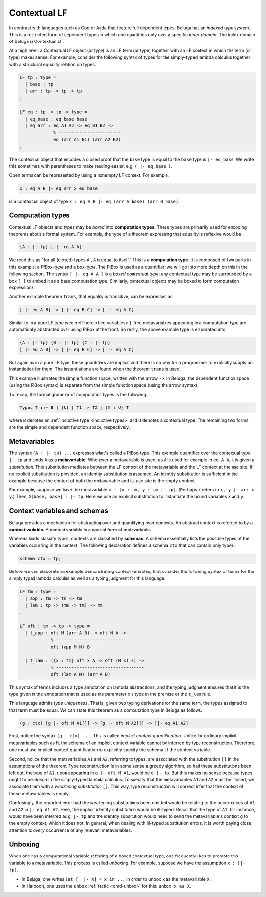 .. _contextual lf:

Contextual LF
=============

In contrast with languages such as Coq or Agda that feature full dependent
types, Beluga has an *indexed type system*. This is a restricted form of
dependent types in which one quantifies only over a specific *index
domain*. The index domain of Beluga is Contextual LF.

At a high level, a Contextual LF object (or type) is an LF term (or type)
together with an LF context in which the term (or type) makes sense.
For example, consider the following syntax of types for the simply-typed lambda
calculus together with a structural equality relation on types.

.. code-block:: Beluga

    LF tp : type =
      | base : tp
      | arr : tp -> tp -> tp
    ;

    LF eq : tp -> tp -> type =
      | eq_base : eq base base
      | eq_arr : eq A1 A2 -> eq B1 B2 ->
                 % ------------------------
                 eq (arr A1 B1) (arr A2 B2)
    ;

The contextual object that encodes a closed proof that the ``base`` type is
equal to the ``base`` type is ``|- eq_base``. We write this sometimes with
parentheses to make reading easier, e.g. ``( |- eq_base )``.

Open terms can be represented by using a nonempty LF context. For example,

.. code-block:: Beluga

    x : eq A B |- eq_arr x eq_base

is a contextual object of type ``x : eq A B |- eq (arr A base) (arr B base)``.

.. _computation types:

Computation types
-----------------

Contextual LF objects and types may be *boxed* into **computation types**. These
types are primarily used for encoding theorems about a formal system.
For example, the type of a theorem expressing that equality is reflexive would
be

.. code-block:: Beluga

    {A : |- tp} [ |- eq A A]

We read this as "for all (closed) types ``A`` , ``A`` is equal to itself."
This is a **computation type**. It is composed of two parts in this example: a
*PiBox-type* and a *box-type*. The PiBox is used as a quantifier; we will go
into more depth on this in the following section.
The syntax ``[ |- eq A A ]`` is a *boxed contextual type*: any contextual type may
be surrounded by a box ``[ ]`` to embed it as a base computation type.
Similarly, contextual objects may be boxed to form computation expressions.

Another example theorem ``trans``, that equality is transitive, can be expressed
as

.. code-block:: Beluga

    [ |- eq A B] -> [ |- eq B C] -> [ |- eq A C]

Similar to in a pure LF type (see :ref:`here <free variables>`), free metavariables
appearing in a computation type are automatically abstracted over using PiBox at
the front. So really, the above example type is elaborated into

.. code-block:: Beluga

    {A : |- tp} {B : |- tp} {C : |- tp}
    [ |- eq A B] -> [ |- eq B C] -> [ |- eq A C]

But again as in a pure LF type, these quantifiers are implicit and there is no
way for a programmer to explicitly supply an instantiation for them. The
instantiations are found when the theorem ``trans`` is used.

This example illustrates the simple function space, written with the arrow
``->``. In Beluga, the dependent function space (using the PiBox syntax)
is separate from the simple function space (using the arrow syntax).

To recap, the formal grammar of computation types is the following.

.. code-block::

    Types T ::= B | [U] | T1 -> T2 | {X : U} T

where ``B`` denotes an :ref:`inductive type <inductive types>` and ``U`` denotes a
contextual type. The remaining two forms are the simple and dependent function
space, respectively.

Metavariables
-------------

The syntax ``{A : |- tp} ...`` expresses what's called a PiBox-type. This
example quantifies over the contextual type ``|- tp`` and binds ``A`` as a
**metavariable**. Whenever a metavariable is used, as ``A`` is used for example
in ``eq A A``, it is given a *substitution*. This substitution mediates between
the LF context of the metavariable and the LF context at the use site. If no
explicit substitution is provided, an identity substitution is assumed. An
identity substitution is sufficient in the example because the context of both
the metavariable and its use site is the empty context.

For example, suppose we have the metavariable ``X : (x : tm, y : tm |-
tp)``. (Perhaps ``X`` refers to ``x, y |- arr x y``.) Then, ``X[base, base] : |-
tp``. Here we use an explicit substitution to instantiate the bound variables
``x`` and ``y``.

Context variables and schemas
-----------------------------

Beluga provides a mechanism for abstracting over and quantifying over
contexts. An abstract context is referred to by a **context variable**. A context
variable is a special form of metavariable.

Whereas kinds classify types, contexts are classified by **schemas**. A
schema essentially lists the possible types of the variables occurring in the
context. The following declaration defines a schema ``ctx`` that can contain
only types.

.. code-block:: Beluga

    schema ctx = tp;

Before we can elaborate an example demonstrating context variables, first
consider the following syntax of terms for the simply typed lambda calculus as
well as a typing judgment for this language.

.. code-block:: Beluga

    LF tm : type =
      | app : tm -> tm -> tm
      | lam : tp -> (tm -> tm) -> tm
    ;

    LF oft : tm -> tp -> type =
      | t_app : oft M (arr A B) -> oft N A ->
                % ---------------------------
                oft (app M N) B

      | t_lam : ({x : tm} oft x A -> oft (M x) B) ->
                % ----------------------------------
                oft (lam A M) (arr A B)


This syntax of terms includes a type annotation on lambda abstractions, and the
typing judgment ensures that it is the type given in the annotation that is used
as the parameter ``x``'s type in the premise of the ``t_lam`` rule.

This language admits *type uniqueness*. That is, given two
typing derivations for the same term, the types assigned to that term must be
equal. We can state this theorem as a computation type in Beluga as follows.

.. code-block:: Beluga

    (g : ctx) [g |- oft M A1[]] -> [g |- oft M A2[]] -> [|- eq A1 A2]

First, notice the syntax ``(g : ctx) ...``. This is called *implicit context
quantification*.
Unlike for ordinary implicit metavariables such as ``M``, the
schema of an implicit context variable cannot be inferred by type
reconstruction. Therefore, one must use implicit context quantification to
explicitly specify the schema of the context variable.

Second, notice that the metavariables ``A1`` and ``A2``, referring to types, are
associated with the substitution ``[]`` in the assumptions of the theorem. Type
reconstruction is in some sense a greedy algorithm, so had these substitutions
been left out, the type of ``A1``, upon appearing in ``g |- oft M A1``, would be
``g |- tp``. But this makes no sense because types ought to be *closed* in the
simply-typed lambda calculus. To specify that the metavariables ``A1`` and
``A2`` must be closed, we associate them with a *weakening substitution*
``[]``. This way, type reconstruction will correct infer that the context of
these metavariables is empty.

Confusingly, the reported error had the weakening substitutions been omitted
would be relating to the occurrences of ``A1`` and ``A2`` in ``|- eq A1
A2``. Here, the implicit identity substitution would be ill-typed. Recall that
the type of ``A1``, for instance, would have been inferred as ``g |- tp`` and
the identity subsitution would need to send the metavariable's context ``g`` to
the empty context, which it does not. In general, when dealing with ill-typed
substitution errors, it is worth paying close attention to *every* occurrence of
any relevant metavariables.

Unboxing
--------

When one has a computational variable referring of a boxed contextual type, one
frequently likes to promote this variable to a metavariable. This process is
called *unboxing*.
For example, suppose we have the assumption ``x : [|- tp]``.

* In Beluga, one writes ``let [_ |- X] = x in ...`` in order to unbox ``x`` as the
  metavariable ``X``.
* In Harpoon, one uses the ``unbox`` :ref:`tactic <cmd-unbox>` for this: ``unbox x as X``.
